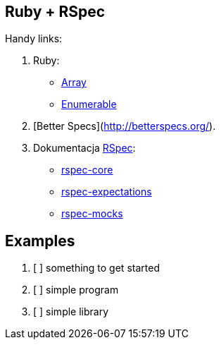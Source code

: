 ## Ruby + RSpec

Handy links:

1. Ruby:
  - http://ruby-doc.org/core-2.2.3/Array.html[Array]
  - http://ruby-doc.org/core-2.2.3/Enumerable.html[Enumerable]
1. [Better Specs](http://betterspecs.org/).
1. Dokumentacja http://rspec.info/[RSpec]:
  - https://github.com/rspec/rspec-core[rspec-core]
  - https://github.com/rspec/rspec-expectations[rspec-expectations]
  - https://github.com/rspec/rspec-mocks[rspec-mocks]

## Examples

1. [ ] something to get started
1. [ ] simple program
1. [ ] simple library
